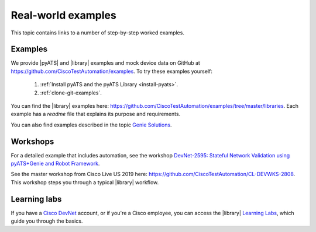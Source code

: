 Real-world examples
======================
This topic contains links to a number of step-by-step worked examples. 

Examples
-------------------
We provide |pyATS| and |library| examples and mock device data on GitHub at https://github.com/CiscoTestAutomation/examples. To try these examples yourself:

 #. :ref:`Install pyATS and the pyATS Library <install-pyats>`. 
 #. :ref:`clone-git-examples`.

You can find the |library| examples here: https://github.com/CiscoTestAutomation/examples/tree/master/libraries. Each example has a *readme* file that explains its purpose and requirements. 

You can also find examples described in the topic `Genie Solutions <https://pubhub.devnetcloud.com/media/genie-docs/docs/solutions/index.html#genie-solutions>`_.


Workshops
---------
For a detailed example that includes automation, see the workshop `DevNet-2595: Stateful Network Validation using pyATS+Genie and Robot Framework <https://github.com/CiscoTestAutomation/CL-DevNet-2595/blob/master/README.md>`_.

See the master workshop from Cisco Live US 2019 here: https://github.com/CiscoTestAutomation/CL-DEVWKS-2808. This workshop steps you through a typical |library| workflow.

Learning labs
-------------
If you have a `Cisco DevNet <https://developer.cisco.com/>`_ account, or if you're a Cisco employee, you can access the |library| `Learning Labs <https://developer.cisco.com/learning/lab/intro-to-genie/step/1>`_, which guide you through the basics. 







